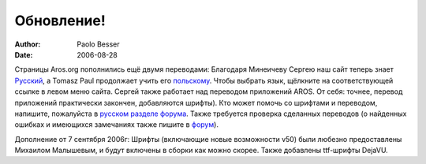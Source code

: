 ===========
Обновление!
===========

:Author:   Paolo Besser
:Date:     2006-08-28

Страницы Aros.org пополнились ещё двумя переводами: Благодаря Минеичеву Сергею
наш сайт теперь знает `Русский`__, а Tomasz Paul продолжает учить его 
`польскому`__. Чтобы выбрать язык, щёлкните на соответствующей ссылке в левом 
меню сайта. Сергей также работает над переводом приложений AROS. От себя: 
точнее, перевод приложений практически закончен, добавляются шрифты).
Кто может помочь со шрифтами и переводом, напишите, пожалуйста
в `русском разделе форума`__. Также требуется проверка сделанных переводов (о 
найденных ошибках и имеющихся замечаниях также пишите в `форум`__).

Дополнение от 7 сентября 2006г: Шрифты (включающие новые возможности v50) были любезно предоставлены Михаилом Малышевым, и будут включены в сборки как можно скорее. Также добавлены ttf-шрифты DejaVU.


__ http://www.aros.org/ru/index.php
__ http://www.aros.org/pl/index.php
__ https://ae.amigalife.org/modules/newbb/viewtopic.php?topic_id=1595&forum=21
__ https://ae.amigalife.org/modules/newbb/viewtopic.php?topic_id=1603&forum=21
